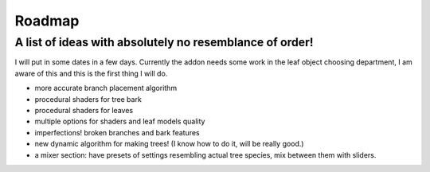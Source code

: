 Roadmap
================
A list of ideas with absolutely no resemblance of order!
^^^^^^^^^^^^^^^^^^^^^^^^^^^^^^^^^^^^^^^^^^^^^^^^^^^^^^^^
I will put in some dates in a few days.
Currently the addon needs some work in the leaf object choosing department, I am aware of this and this is the first thing I will do.

* more accurate branch placement algorithm
* procedural shaders for tree bark
* procedural shaders for leaves
* multiple options for shaders and leaf models quality
* imperfections! broken branches and bark features
* new dynamic algorithm for making trees! (I know how to do it, will be really good.)
* a mixer section: have presets of settings resembling actual tree species, mix between them with sliders.